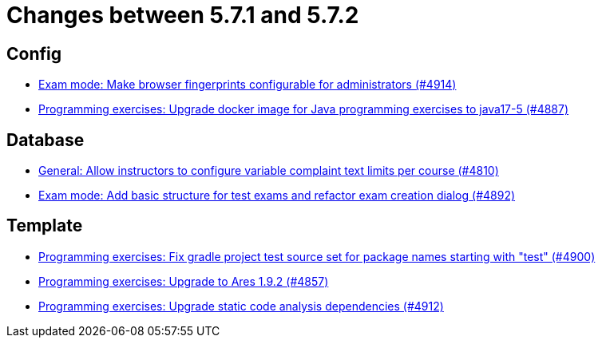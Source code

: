 = Changes between 5.7.1 and 5.7.2

== Config

* link:https://www.github.com/ls1intum/Artemis/commit/fec6bba08ecb736d79ef5e037cca06d009569b74[Exam mode: Make browser fingerprints configurable for administrators (#4914)]
* link:https://www.github.com/ls1intum/Artemis/commit/97313e2b7dc2eb9bed4c79a2f0f545e7dffd7f70[Programming exercises: Upgrade docker image for Java programming exercises to java17-5 (#4887)]


== Database

* link:https://www.github.com/ls1intum/Artemis/commit/fe9f7aeafa35a2dc8bc2b210a0fb64ad8bfac39a[General: Allow instructors to configure variable complaint text limits per course (#4810)]
* link:https://www.github.com/ls1intum/Artemis/commit/ce289f5583388a649f7d6e566ea80e678cdd51b2[Exam mode: Add basic structure for test exams and refactor exam creation dialog (#4892)]


== Template

* link:https://www.github.com/ls1intum/Artemis/commit/0a5be99461ec7f30524a59792aea407f15ad42c5[Programming exercises: Fix gradle project test source set for package names starting with "test" (#4900)]
* link:https://www.github.com/ls1intum/Artemis/commit/7a8fbe1b5ef4300a4ccd5930172889ad453cbfbc[Programming exercises: Upgrade to Ares 1.9.2 (#4857)]
* link:https://www.github.com/ls1intum/Artemis/commit/2ad711fa155f5421309ed8a7ebd709019453c228[Programming exercises: Upgrade static code analysis dependencies (#4912)]


